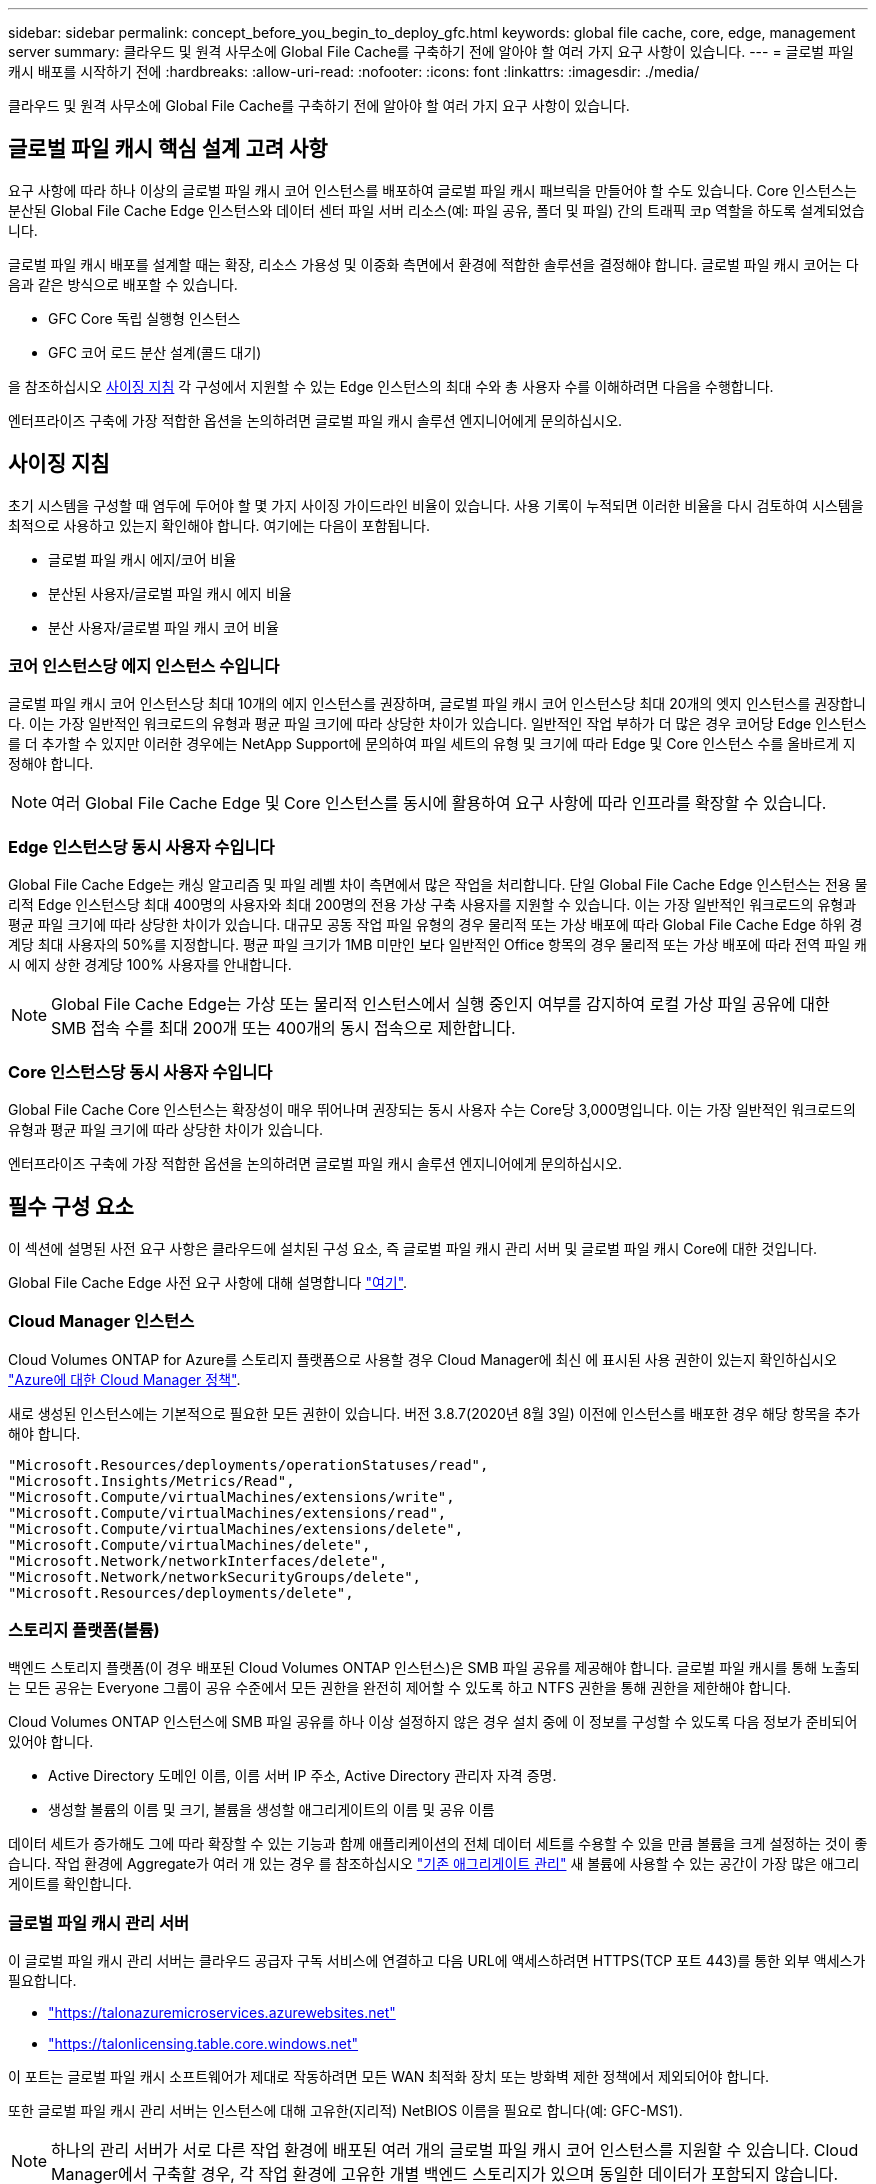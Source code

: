 ---
sidebar: sidebar 
permalink: concept_before_you_begin_to_deploy_gfc.html 
keywords: global file cache, core, edge, management server 
summary: 클라우드 및 원격 사무소에 Global File Cache를 구축하기 전에 알아야 할 여러 가지 요구 사항이 있습니다. 
---
= 글로벌 파일 캐시 배포를 시작하기 전에
:hardbreaks:
:allow-uri-read: 
:nofooter: 
:icons: font
:linkattrs: 
:imagesdir: ./media/


[role="lead"]
클라우드 및 원격 사무소에 Global File Cache를 구축하기 전에 알아야 할 여러 가지 요구 사항이 있습니다.



== 글로벌 파일 캐시 핵심 설계 고려 사항

요구 사항에 따라 하나 이상의 글로벌 파일 캐시 코어 인스턴스를 배포하여 글로벌 파일 캐시 패브릭을 만들어야 할 수도 있습니다. Core 인스턴스는 분산된 Global File Cache Edge 인스턴스와 데이터 센터 파일 서버 리소스(예: 파일 공유, 폴더 및 파일) 간의 트래픽 코p 역할을 하도록 설계되었습니다.

글로벌 파일 캐시 배포를 설계할 때는 확장, 리소스 가용성 및 이중화 측면에서 환경에 적합한 솔루션을 결정해야 합니다. 글로벌 파일 캐시 코어는 다음과 같은 방식으로 배포할 수 있습니다.

* GFC Core 독립 실행형 인스턴스
* GFC 코어 로드 분산 설계(콜드 대기)


을 참조하십시오 <<사이징 지침>> 각 구성에서 지원할 수 있는 Edge 인스턴스의 최대 수와 총 사용자 수를 이해하려면 다음을 수행합니다.

엔터프라이즈 구축에 가장 적합한 옵션을 논의하려면 글로벌 파일 캐시 솔루션 엔지니어에게 문의하십시오.



== 사이징 지침

초기 시스템을 구성할 때 염두에 두어야 할 몇 가지 사이징 가이드라인 비율이 있습니다. 사용 기록이 누적되면 이러한 비율을 다시 검토하여 시스템을 최적으로 사용하고 있는지 확인해야 합니다. 여기에는 다음이 포함됩니다.

* 글로벌 파일 캐시 에지/코어 비율
* 분산된 사용자/글로벌 파일 캐시 에지 비율
* 분산 사용자/글로벌 파일 캐시 코어 비율




=== 코어 인스턴스당 에지 인스턴스 수입니다

글로벌 파일 캐시 코어 인스턴스당 최대 10개의 에지 인스턴스를 권장하며, 글로벌 파일 캐시 코어 인스턴스당 최대 20개의 엣지 인스턴스를 권장합니다. 이는 가장 일반적인 워크로드의 유형과 평균 파일 크기에 따라 상당한 차이가 있습니다. 일반적인 작업 부하가 더 많은 경우 코어당 Edge 인스턴스를 더 추가할 수 있지만 이러한 경우에는 NetApp Support에 문의하여 파일 세트의 유형 및 크기에 따라 Edge 및 Core 인스턴스 수를 올바르게 지정해야 합니다.


NOTE: 여러 Global File Cache Edge 및 Core 인스턴스를 동시에 활용하여 요구 사항에 따라 인프라를 확장할 수 있습니다.



=== Edge 인스턴스당 동시 사용자 수입니다

Global File Cache Edge는 캐싱 알고리즘 및 파일 레벨 차이 측면에서 많은 작업을 처리합니다. 단일 Global File Cache Edge 인스턴스는 전용 물리적 Edge 인스턴스당 최대 400명의 사용자와 최대 200명의 전용 가상 구축 사용자를 지원할 수 있습니다. 이는 가장 일반적인 워크로드의 유형과 평균 파일 크기에 따라 상당한 차이가 있습니다. 대규모 공동 작업 파일 유형의 경우 물리적 또는 가상 배포에 따라 Global File Cache Edge 하위 경계당 최대 사용자의 50%를 지정합니다. 평균 파일 크기가 1MB 미만인 보다 일반적인 Office 항목의 경우 물리적 또는 가상 배포에 따라 전역 파일 캐시 에지 상한 경계당 100% 사용자를 안내합니다.


NOTE: Global File Cache Edge는 가상 또는 물리적 인스턴스에서 실행 중인지 여부를 감지하여 로컬 가상 파일 공유에 대한 SMB 접속 수를 최대 200개 또는 400개의 동시 접속으로 제한합니다.



=== Core 인스턴스당 동시 사용자 수입니다

Global File Cache Core 인스턴스는 확장성이 매우 뛰어나며 권장되는 동시 사용자 수는 Core당 3,000명입니다. 이는 가장 일반적인 워크로드의 유형과 평균 파일 크기에 따라 상당한 차이가 있습니다.

엔터프라이즈 구축에 가장 적합한 옵션을 논의하려면 글로벌 파일 캐시 솔루션 엔지니어에게 문의하십시오.



== 필수 구성 요소

이 섹션에 설명된 사전 요구 사항은 클라우드에 설치된 구성 요소, 즉 글로벌 파일 캐시 관리 서버 및 글로벌 파일 캐시 Core에 대한 것입니다.

Global File Cache Edge 사전 요구 사항에 대해 설명합니다 link:download_gfc_resources.html#global-file-cache-edge-requirements["여기"].



=== Cloud Manager 인스턴스

Cloud Volumes ONTAP for Azure를 스토리지 플랫폼으로 사용할 경우 Cloud Manager에 최신 에 표시된 사용 권한이 있는지 확인하십시오 https://occm-sample-policies.s3.amazonaws.com/Policy_for_cloud_Manager_Azure_3.8.7.json["Azure에 대한 Cloud Manager 정책"^].

새로 생성된 인스턴스에는 기본적으로 필요한 모든 권한이 있습니다. 버전 3.8.7(2020년 8월 3일) 이전에 인스턴스를 배포한 경우 해당 항목을 추가해야 합니다.

[source, json]
----
"Microsoft.Resources/deployments/operationStatuses/read",
"Microsoft.Insights/Metrics/Read",
"Microsoft.Compute/virtualMachines/extensions/write",
"Microsoft.Compute/virtualMachines/extensions/read",
"Microsoft.Compute/virtualMachines/extensions/delete",
"Microsoft.Compute/virtualMachines/delete",
"Microsoft.Network/networkInterfaces/delete",
"Microsoft.Network/networkSecurityGroups/delete",
"Microsoft.Resources/deployments/delete",
----


=== 스토리지 플랫폼(볼륨)

백엔드 스토리지 플랫폼(이 경우 배포된 Cloud Volumes ONTAP 인스턴스)은 SMB 파일 공유를 제공해야 합니다. 글로벌 파일 캐시를 통해 노출되는 모든 공유는 Everyone 그룹이 공유 수준에서 모든 권한을 완전히 제어할 수 있도록 하고 NTFS 권한을 통해 권한을 제한해야 합니다.

Cloud Volumes ONTAP 인스턴스에 SMB 파일 공유를 하나 이상 설정하지 않은 경우 설치 중에 이 정보를 구성할 수 있도록 다음 정보가 준비되어 있어야 합니다.

* Active Directory 도메인 이름, 이름 서버 IP 주소, Active Directory 관리자 자격 증명.
* 생성할 볼륨의 이름 및 크기, 볼륨을 생성할 애그리게이트의 이름 및 공유 이름


데이터 세트가 증가해도 그에 따라 확장할 수 있는 기능과 함께 애플리케이션의 전체 데이터 세트를 수용할 수 있을 만큼 볼륨을 크게 설정하는 것이 좋습니다. 작업 환경에 Aggregate가 여러 개 있는 경우 를 참조하십시오 link:task_managing_storage.html["기존 애그리게이트 관리"^] 새 볼륨에 사용할 수 있는 공간이 가장 많은 애그리게이트를 확인합니다.



=== 글로벌 파일 캐시 관리 서버

이 글로벌 파일 캐시 관리 서버는 클라우드 공급자 구독 서비스에 연결하고 다음 URL에 액세스하려면 HTTPS(TCP 포트 443)를 통한 외부 액세스가 필요합니다.

* https://talonazuremicroservices.azurewebsites.net["https://talonazuremicroservices.azurewebsites.net"]
* https://talonlicensing.table.core.windows.net["https://talonlicensing.table.core.windows.net"]


이 포트는 글로벌 파일 캐시 소프트웨어가 제대로 작동하려면 모든 WAN 최적화 장치 또는 방화벽 제한 정책에서 제외되어야 합니다.

또한 글로벌 파일 캐시 관리 서버는 인스턴스에 대해 고유한(지리적) NetBIOS 이름을 필요로 합니다(예: GFC-MS1).


NOTE: 하나의 관리 서버가 서로 다른 작업 환경에 배포된 여러 개의 글로벌 파일 캐시 코어 인스턴스를 지원할 수 있습니다. Cloud Manager에서 구축할 경우, 각 작업 환경에 고유한 개별 백엔드 스토리지가 있으며 동일한 데이터가 포함되지 않습니다.



=== 글로벌 파일 캐시 코어

이 글로벌 파일 캐시 코어는 TCP 포트 범위 6618-6630에서 수신 대기합니다. 방화벽 또는 네트워크 보안 그룹(NSG) 구성에 따라 인바운드 포트 규칙을 통해 이러한 포트에 대한 액세스를 명시적으로 허용해야 할 수 있습니다. 또한 이러한 포트는 글로벌 파일 캐시 소프트웨어가 제대로 작동하려면 모든 WAN 최적화 장치 또는 방화벽 제한 정책에서 제외되어야 합니다.

글로벌 파일 캐시 핵심 요구 사항은 다음과 같습니다.

* 인스턴스의 고유한(지리적) NetBIOS 이름(예: GFC-core1)
* Active Directory 도메인 이름입니다
+
** 글로벌 파일 캐시 인스턴스는 Active Directory 도메인에 가입되어야 합니다.
** 글로벌 파일 캐시 인스턴스는 글로벌 파일 캐시 특정 조직 구성 단위(OU)에서 관리해야 하며 상속된 회사 GPO에서 제외해야 합니다.


* 서비스 계정. 이 글로벌 파일 캐시 Core의 서비스는 특정 도메인 사용자 계정으로 실행됩니다. 서비스 계정이라고도 하는 이 계정은 글로벌 파일 캐시 코어 인스턴스와 연결될 각 SMB 서버에 대해 다음 권한을 가지고 있어야 합니다.
+
** 프로비저닝된 서비스 계정은 도메인 사용자여야 합니다.




네트워크 환경의 제한 수준 및 GPO에 따라 이 계정에는 도메인 관리자 권한이 필요할 수 있습니다.

* "서비스로 실행" 권한이 있어야 합니다.
* 암호는 "만료되지 않음"으로 설정해야 합니다.
* "다음 로그온할 때 반드시 암호 변경" 계정 옵션을 비활성화(선택 해제)해야 합니다.
* 백엔드 파일 서버 기본 제공 Backup Operators 그룹의 구성원이어야 합니다(Cloud Manager를 통해 구축할 경우 자동으로 활성화됨).




=== 라이센스 관리 서버

* 글로벌 파일 캐시 라이선스 관리 서버(LMS)는 Microsoft Windows Server 2016 Standard 또는 Datacenter Edition 또는 Windows Server 2019 Standard 또는 Datacenter 버전에서 구성해야 합니다. 가능하면 데이터 센터 또는 클라우드의 글로벌 파일 캐시 코어 인스턴스에서 구성해야 합니다.
* 별도의 Global File Cache LMS 인스턴스가 필요한 경우 최신 Global File Cache 소프트웨어 설치 패키지를 원래 버전의 Microsoft Windows Server 인스턴스에 설치해야 합니다.
* LMS 인스턴스는 HTTPS(TCP 포트 443)를 사용하여 가입 서비스(Azure 서비스/공용 인터넷)에 연결할 수 있어야 합니다.
* Core 및 Edge 인스턴스는 HTTPS(TCP 포트 443)를 사용하여 LMS 인스턴스에 연결해야 합니다.




=== 네트워킹

* 방화벽: 글로벌 파일 캐시 엣지와 코어 인스턴스 간에 TCP 포트를 허용해야 합니다.
* 글로벌 파일 캐시 TCP 포트: 443(HTTPS), 6618–6630.
* 네트워크 최적화 장치(예: Riverbed Steelhead)는 글로벌 파일 캐시 특정 포트(TCP 6618-6630)를 통과하도록 구성해야 합니다.

